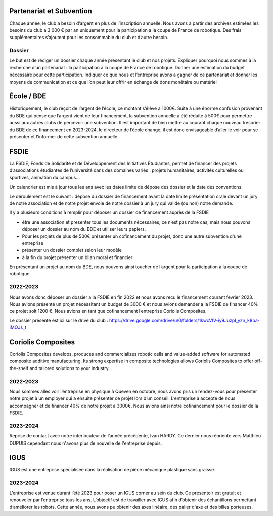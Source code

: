 Partenariat et Subvention
=========================

Chaque année, le club a besoin d’argent en plus de l’inscription annuelle. Nous avons à partir des archives estimées les besoins du club a 3 000 € par an uniquement pour la participation a la coupe de France de robotique. Des frais supplémentaires s’ajoutent pour les consommable du club et d’autre besoin.

Dossier
*******

Le but est de rédiger un dossier chaque année présentant le club et nos projets. Expliquer pourquoi nous sommes à la recherche d’un partenariat : la participation à la coupe de France de robotique. Donner une estimation du budget nécessaire pour cette participation. Indiquer ce que nous et l’entreprise avons a gagner de ce partenariat et donner les moyens de communication et ce que l’on peut leur offrir en échange de dons monétaire ou matériel

École / BDE
===========

Historiquement, le club reçoit de l’argent de l’école, ce montant s’élève a 1000€. Suite à une énorme confusion provenant du BDE qui pense que l’argent vient de leur financement, la subvention annuelle a été réduite à 500€ pour permettre aussi aux autres clubs de percevoir une subvention. Il est important de bien mettre au courant chaque nouveau trésorier du BDE de ce financement en 2023-2024, le directeur de l’école change, il est donc envisageable d’aller le voir pour se présenter et l’informer de cette subvention annuelle.

FSDIE
=====

.. image:: images/sub/fsdie.png
	:scale: 50 %
	:align: center


La FSDIE, Fonds de Solidarité et de Développement des Initiatives Étudiantes, permet de financer des projets d’associations étudiantes de l’université dans des domaines variés : projets humanitaires, activités culturelles ou sportives, animation du campus…

Un calendrier est mis à jour tous les ans avec les dates limite de dépose des dossier et la date des conventions.

Le déroulement est le suivant : dépose du dossier de financement avant la date limite présentation orale devant un jury de notre association et de notre projet envoie de notre dossier à un jury qui valide (ou non) notre demande.

Il y a plusieurs conditions à remplir pour déposer un dossier de financement auprès de la FSDIE

* être une association et presenter tous les documents nécessaires, ce n’est pas notre cas, mais nous pouvons déposer un dossier au nom du BDE et utiliser leurs papiers.
* Pour les projets de plus de 500€ présenter un cofinancement du projet, donc une autre subvention d'une entreprise
* présenter un dossier complet selon leur modèle
* à la fin du projet présenter un bilan moral et financier

En présentant un projet au nom du BDE, nous pouvons ainsi toucher de l’argent pour la participation à la coupe de robotique.

2022-2023
*********

Nous avons donc déposer un dossier a la FSDIE en fin 2022 et nous avons recu le financement courant fevrier 2023. Nous avions présenté un projet nécessitant un budget de 3000 € et nous avions demander a la FSDIE de financer 40% ce projet soit 1200 €. Nous avions en tant que cofinancement l’entreprise Coriolis Composites.


Le dossier présenté est ici sur le drive du club : https://drive.google.com/drive/u/0/folders/1kwcVIV-iy9JuzpI_yzn_k8ba-iMOJs_t

Coriolis Composites
===================

.. image:: images/sub/coriolis.png
	:scale: 100 %
	:align: center

Coriolis Composites develops, produces and commercializes robotic cells and value-added software for automated composite additive manufacturing. Its strong expertise in composite technologies allows Coriolis Composites to offer off-the-shelf and tailored solutions to your industry.

2022-2023
*********

Nous sommes allés voir l’entreprise en physique à Queven en octobre, nous avons pris un rendez-vous pour présenter notre projet à un employer qui a ensuite présenter ce projet lors d’un conseil. L’entreprise a accepté de nous accompagner et de financer 40% de notre projet à 3000€. Nous avions ainsi notre cofinancement pour le dossier de la FSDIE.

2023-2024
*********
Reprise de contact avec notre interlocuteur de l’année précédente, Ivan HARDY. Ce dernier nous réoriente vers Matthieu DUPUIS cependant nous n'avons plus de nouvelle de l'entreprise depuis.

IGUS
====

.. image:: images/sub/igus.png
	:scale: 30 %
	:align: center


IGUS est une entreprise spécialisée dans la réalisation de pièce mécanique plastique sans graisse.

2023-2024
*********
L’entreprise est venue durant l’été 2023 pour poser un IGUS corner au sein du club. Ce présentoir est gratuit et renouveler par l’entreprise tous les ans. L’objectif est de travailler avec IGUS afin d’obtenir des échantillons permettant d’améliorer les robots. Cette année, nous avons pu obtenir des axes linéaire, des palier d'axe et des billes porteuses.